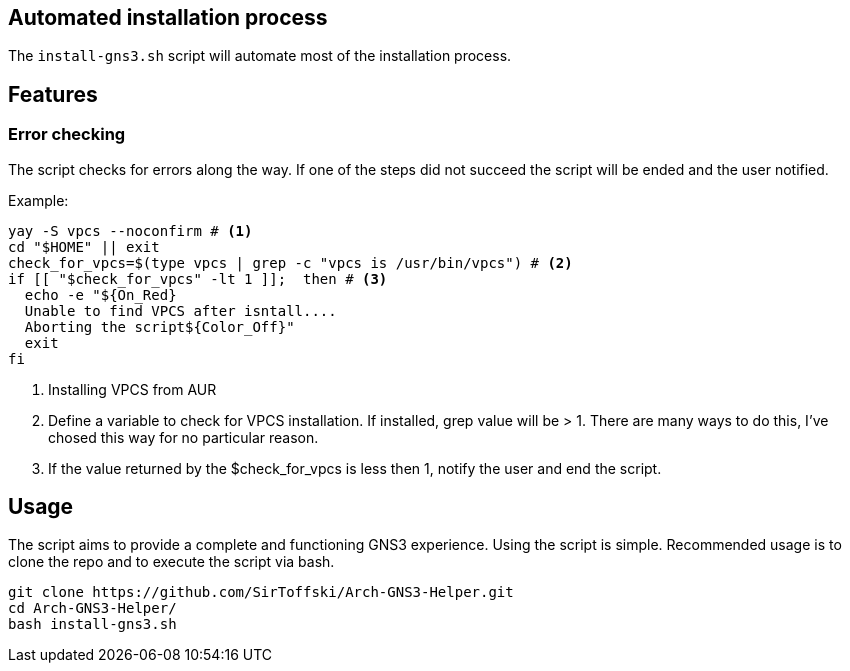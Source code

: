 == Automated installation process
The `install-gns3.sh` script will automate most of the installation process.

== Features

=== Error checking

The script checks for errors along the way. If one of the steps did not succeed the script will be ended and the user notified.

Example:

```
yay -S vpcs --noconfirm # <1>
cd "$HOME" || exit
check_for_vpcs=$(type vpcs | grep -c "vpcs is /usr/bin/vpcs") # <2>
if [[ "$check_for_vpcs" -lt 1 ]];  then # <3>
  echo -e "${On_Red}
  Unable to find VPCS after isntall....
  Aborting the script${Color_Off}"
  exit
fi
```
<1> Installing VPCS from AUR
<2> Define a variable to check for VPCS installation. If installed, grep value will be > 1. There are many ways to do this, I've chosed this way for no particular reason.
<3> If the value returned by the $check_for_vpcs is less then 1, notify the user and end the script.


== Usage

The script aims to provide a complete and functioning GNS3 experience. Using the script is simple. Recommended usage is to clone the repo and to execute the script via bash.

```
git clone https://github.com/SirToffski/Arch-GNS3-Helper.git
cd Arch-GNS3-Helper/
bash install-gns3.sh
```
